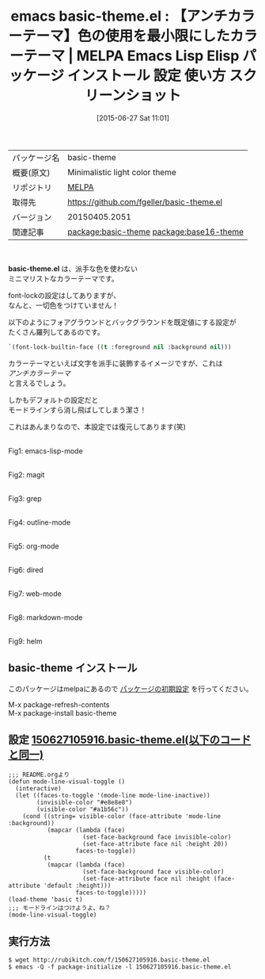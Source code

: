 #+BLOG: rubikitch
#+POSTID: 1779
#+DATE: [2015-06-27 Sat 11:01]
#+PERMALINK: basic-theme
#+OPTIONS: toc:nil num:nil todo:nil pri:nil tags:nil ^:nil \n:t -:nil
#+ISPAGE: nil
#+DESCRIPTION:
# (progn (erase-buffer)(find-file-hook--org2blog/wp-mode))
#+BLOG: rubikitch
#+CATEGORY: Emacs, theme
#+EL_PKG_NAME: basic-theme
#+EL_TAGS: emacs, %p, %p.el, emacs lisp %p, elisp %p, emacs %f %p, emacs %p 使い方, emacs %p 設定, emacs パッケージ %p, emacs %p スクリーンショット, color-theme, カラーテーマ, relate:base16-theme
#+EL_TITLE: Emacs Lisp Elisp パッケージ インストール 設定 使い方 スクリーンショット
#+EL_TITLE0: 【アンチカラーテーマ】色の使用を最小限にしたカラーテーマ
#+EL_URL: 
#+begin: org2blog
#+DESCRIPTION: MELPAのEmacs Lispパッケージbasic-themeの紹介
#+MYTAGS: package:basic-theme, emacs 使い方, emacs コマンド, emacs, basic-theme, basic-theme.el, emacs lisp basic-theme, elisp basic-theme, emacs melpa basic-theme, emacs basic-theme 使い方, emacs basic-theme 設定, emacs パッケージ basic-theme, emacs basic-theme スクリーンショット, color-theme, カラーテーマ, relate:base16-theme
#+TAGS: package:basic-theme, emacs 使い方, emacs コマンド, emacs, basic-theme, basic-theme.el, emacs lisp basic-theme, elisp basic-theme, emacs melpa basic-theme, emacs basic-theme 使い方, emacs basic-theme 設定, emacs パッケージ basic-theme, emacs basic-theme スクリーンショット, color-theme, カラーテーマ, relate:base16-theme, Emacs, theme, basic-theme.el
#+TITLE: emacs basic-theme.el : 【アンチカラーテーマ】色の使用を最小限にしたカラーテーマ | MELPA Emacs Lisp Elisp パッケージ インストール 設定 使い方 スクリーンショット
#+BEGIN_HTML
<table>
<tr><td>パッケージ名</td><td>basic-theme</td></tr>
<tr><td>概要(原文)</td><td>Minimalistic light color theme</td></tr>
<tr><td>リポジトリ</td><td><a href="http://melpa.org/">MELPA</a></td></tr>
<tr><td>取得先</td><td><a href="https://github.com/fgeller/basic-theme.el">https://github.com/fgeller/basic-theme.el</a></td></tr>
<tr><td>バージョン</td><td>20150405.2051</td></tr>
<tr><td>関連記事</td><td><a href="http://rubikitch.com/tag/package:basic-theme/">package:basic-theme</a> <a href="http://rubikitch.com/tag/package:base16-theme/">package:base16-theme</a></td></tr>
</table>
<br />
#+END_HTML
*basic-theme.el* は、派手な色を使わない
ミニマリストなカラーテーマです。

font-lockの設定はしてありますが、
なんと、一切色をつけていません！

以下のようにフォアグラウンドとバックグラウンドを既定値にする設定が
たくさん羅列してあるのです。

#+BEGIN_SRC emacs-lisp :results silent
`(font-lock-builtin-face ((t :foreground nil :background nil)))
#+END_SRC

カラーテーマといえば文字を派手に装飾するイメージですが、これは
/アンチカラーテーマ/
と言えるでしょう。

しかもデフォルトの設定だと
モードラインすら消し飛ばしてしまう潔さ！

これはあんまりなので、本設定では復元してあります(笑)


# (progn (forward-line 1)(shell-command "screenshot-time.rb org_theme_template" t))
#+ATTR_HTML: :width 480
[[file:/r/sync/screenshots/20150627110045.png]]
Fig1: emacs-lisp-mode

#+ATTR_HTML: :width 480
[[file:/r/sync/screenshots/20150627110051.png]]
Fig2: magit

#+ATTR_HTML: :width 480
[[file:/r/sync/screenshots/20150627110057.png]]
Fig3: grep

#+ATTR_HTML: :width 480
[[file:/r/sync/screenshots/20150627110102.png]]
Fig4: outline-mode

#+ATTR_HTML: :width 480
[[file:/r/sync/screenshots/20150627110107.png]]
Fig5: org-mode

#+ATTR_HTML: :width 480
[[file:/r/sync/screenshots/20150627110113.png]]
Fig6: dired

#+ATTR_HTML: :width 480
[[file:/r/sync/screenshots/20150627110117.png]]
Fig7: web-mode

#+ATTR_HTML: :width 480
[[file:/r/sync/screenshots/20150627110121.png]]
Fig8: markdown-mode

#+ATTR_HTML: :width 480
[[file:/r/sync/screenshots/20150627110126.png]]
Fig9: helm
** basic-theme インストール
このパッケージはmelpaにあるので [[http://rubikitch.com/package-initialize][パッケージの初期設定]] を行ってください。

M-x package-refresh-contents
M-x package-install basic-theme


#+end:
** 概要                                                             :noexport:
*basic-theme.el* は、派手な色を使わない
ミニマリストなカラーテーマです。

font-lockの設定はしてありますが、
なんと、一切色をつけていません！

以下のようにフォアグラウンドとバックグラウンドを既定値にする設定が
たくさん羅列してあるのです。

#+BEGIN_SRC emacs-lisp :results silent
`(font-lock-builtin-face ((t :foreground nil :background nil)))
#+END_SRC

カラーテーマといえば文字を派手に装飾するイメージですが、これは
/アンチカラーテーマ/
と言えるでしょう。

しかもデフォルトの設定だと
モードラインすら消し飛ばしてしまう潔さ！

これはあんまりなので、本設定では復元してあります(笑)


# (progn (forward-line 1)(shell-command "screenshot-time.rb org_theme_template" t))
#+ATTR_HTML: :width 480
[[file:/r/sync/screenshots/20150627110045.png]]
Fig10: emacs-lisp-mode

#+ATTR_HTML: :width 480
[[file:/r/sync/screenshots/20150627110051.png]]
Fig11: magit

#+ATTR_HTML: :width 480
[[file:/r/sync/screenshots/20150627110057.png]]
Fig12: grep

#+ATTR_HTML: :width 480
[[file:/r/sync/screenshots/20150627110102.png]]
Fig13: outline-mode

#+ATTR_HTML: :width 480
[[file:/r/sync/screenshots/20150627110107.png]]
Fig14: org-mode

#+ATTR_HTML: :width 480
[[file:/r/sync/screenshots/20150627110113.png]]
Fig15: dired

#+ATTR_HTML: :width 480
[[file:/r/sync/screenshots/20150627110117.png]]
Fig16: web-mode

#+ATTR_HTML: :width 480
[[file:/r/sync/screenshots/20150627110121.png]]
Fig17: markdown-mode

#+ATTR_HTML: :width 480
[[file:/r/sync/screenshots/20150627110126.png]]
Fig18: helm

** 設定 [[http://rubikitch.com/f/150627105916.basic-theme.el][150627105916.basic-theme.el(以下のコードと同一)]]
#+BEGIN: include :file "/r/sync/junk/150627/150627105916.basic-theme.el"
#+BEGIN_SRC fundamental
;;; README.orgより
(defun mode-line-visual-toggle ()
  (interactive)
  (let ((faces-to-toggle '(mode-line mode-line-inactive))
        (invisible-color "#e8e8e8")
        (visible-color "#a1b56c"))
    (cond ((string= visible-color (face-attribute 'mode-line :background))
           (mapcar (lambda (face)
                     (set-face-background face invisible-color)
                     (set-face-attribute face nil :height 20))
                   faces-to-toggle))
          (t
           (mapcar (lambda (face)
                     (set-face-background face visible-color)
                     (set-face-attribute face nil :height (face-attribute 'default :height)))
                   faces-to-toggle)))))
(load-theme 'basic t)
;;; モードラインはつけようよ、ね？
(mode-line-visual-toggle)
#+END_SRC

#+END:

** 実行方法
#+BEGIN_EXAMPLE
$ wget http://rubikitch.com/f/150627105916.basic-theme.el
$ emacs -Q -f package-initialize -l 150627105916.basic-theme.el
#+END_EXAMPLE
